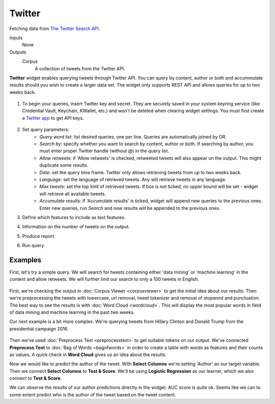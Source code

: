 Twitter
=======

Fetching data from `The Twitter Search API <https://dev.twitter.com/rest/public/search>`_.

Inputs
    None

Outputs
    Corpus
        A collection of tweets from the Twitter API.


**Twitter** widget enables querying tweets through Twitter API. You can query by content, author or both and  accummulate results should you wish to create a larger data set. The widget only supports REST API and allows queries for up to two weeks back.

.. figure:: images/Twitter-stamped.png

1. To begin your queries, insert Twitter key and secret. They are securely saved in your system keyring service (like Credential Vault, Keychain, KWallet, etc.) and won't be deleted when clearing widget settings. You must first create a `Twitter app <https://apps.twitter.com/>`_ to get API keys.

   .. figure:: images/Twitter-key.png

2. Set query parameters:
	- *Query word list*: list desired queries, one per line. Queries are automatically joined by OR.
	- *Search by*: specify whether you want to search by content, author or both. If searching by author, you must enter proper Twitter handle (without @) in the query list.
	- *Allow retweets*: if 'Allow retweets' is checked, retweeted tweets will also appear on the output. This might duplicate some results.
	- *Date*: set the query time frame. Twitter only allows retrieving tweets from up to two weeks back.
	- *Language*: set the language of retrieved tweets. Any will retrieve tweets in any language.
	- *Max tweets*: set the top limit of retrieved tweets. If box is not ticked, no upper bound will be set - widget will retrieve all available tweets.
	- *Accumulate results*: if 'Accumulate results' is ticked, widget will append new queries to the previous ones. Enter new queries, run *Search* and new results will be appended to the previous ones.

3. Define which features to include as text features.

4. Information on the number of tweets on the output.

5. Produce report.

6. Run query.

Examples
--------

First, let's try a simple query. We will search for tweets containing either 'data mining' or 'machine learning' in the content and allow retweets. We will further limit our search to only a 100 tweets in English.

.. figure:: images/Twitter-Example1.png

First, we're checking the output in :doc:`Corpus Viewer <corpusviewer>` to get the initial idea about our results. Then we're preprocessing the tweets with lowercase, url removal, tweet tokenizer and removal of stopword and punctuation. The best way to see the results is with :doc:`Word Cloud <wordcloud>`. This will display the most popular words in field of data mining and machine learning in the past two weeks.

Our next example is a bit more complex. We're querying tweets from Hillary Clinton and Donald Trump from the presidential campaign 2016.

.. figure:: images/Twitter-Example2.png

Then we've used :doc:`Preprocess Text <preprocesstext>` to get suitable tokens on our output. We've connected **Preprocess Text** to :doc:`Bag of Words <bagofwords>` in order to create a table with words as features and their counts as values. A quick check in **Word Cloud** gives us an idea about the results.

Now we would like to predict the author of the tweet. With **Select Columns** we're setting 'Author' as our target variable. Then we connect **Select Columns** to **Test & Score**. We'll be using **Logistic Regression** as our learner, which we also connect to **Test & Score**.

We can observe the results of our author predictions directly in the widget. AUC score is quite ok. Seems like we can to some extent predict who is the author of the tweet based on the tweet content.
